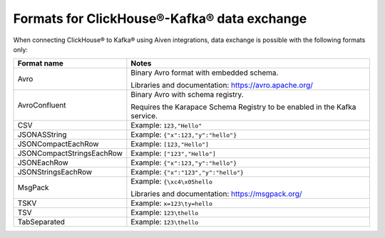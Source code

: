 Formats for ClickHouse®-Kafka® data exchange
======================================================

When connecting ClickHouse® to Kafka® using Aiven integrations, data exchange is possible with the following formats only:

============================     ====================================================================================
Format name                      Notes
============================     ====================================================================================
Avro                             Binary Avro format with embedded schema.

                                 Libraries and documentation: https://avro.apache.org/
AvroConfluent                    Binary Avro with schema registry.

                                 Requires the Karapace Schema Registry to be enabled in the Kafka service.
CSV                              Example: ``123,"Hello"``
JSONASString                     Example: ``{"x":123,"y":"hello"}``
JSONCompactEachRow               Example: ``[123,"Hello"]``
JSONCompactStringsEachRow        Example: ``["123","Hello"]``
JSONEachRow                      Example: ``{"x":123,"y":"hello"}``
JSONStringsEachRow               Example: ``{"x":"123","y":"hello"}``
MsgPack                          Example: ``{\xc4\x05hello``

                                 Libraries and documentation: https://msgpack.org/
TSKV                             Example: ``x=123\ty=hello``
TSV                              Example: ``123\thello``
TabSeparated                     Example: ``123\thello``
============================     ====================================================================================
